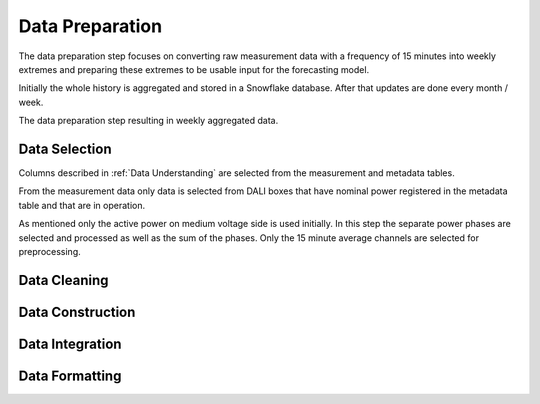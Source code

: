 Data Preparation
========

The data preparation step focuses on converting raw measurement data with a frequency of 15 minutes into weekly extremes and preparing these extremes to be usable input for the forecasting model.

Initially the whole history is aggregated and stored in a Snowflake database. After that updates are done every month / week.

.. image:: _static/img/process_data_preparation.png
    :width: 300px
    :align: center

The data preparation step resulting in weekly aggregated data.

Data Selection
----------

Columns described in :ref:`Data Understanding` are selected from the measurement and metadata tables.

From the measurement data only data is selected from DALI boxes that have nominal power registered in the metadata table and that are in operation.

As mentioned only the active power on medium voltage side is used initially.
In this step the separate power phases are selected and processed as well as the sum of the phases.
Only the 15 minute average channels are selected for preprocessing.

Data Cleaning
----------

Data Construction
----------

Data Integration
----------

Data Formatting
----------